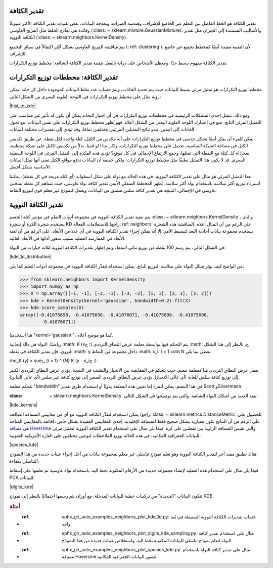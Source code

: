 تقدير الكثافة
==================

تقدير الكثافة هو الخط الفاصل بين التعلم غير الخاضع للإشراف، وهندسة الميزات، ونمذجة البيانات. بعض تقنيات تقدير الكثافة الأكثر شيوعًا وفائدة هي نماذج الخلط مثل المزيج الغاوسي (:class: ~ sklearn.mixture.GaussianMixture)، والأساليب المستندة إلى الجيران مثل تقدير الكثافة النووية (:class: ~ sklearn.neighbors.KernelDensity).

يتم مناقشة المزيج الغاوسي بشكل أكثر اكتمالاً في سياق التجميع (: ref: clustering`)، لأن التقنية مفيدة أيضًا كمخطط تجميع غير خاضع للإشراف.

تقدير الكثافة مفهوم بسيط جدًا، ومعظم الأشخاص على دراية بالفعل بتقنية تقدير الكثافة الشائعة: مخطط توزيع التكرارات.

تقدير الكثافة: مخططات توزيع التكرارات
==================================

مخطط توزيع التكرارات هو تمثيل مرئي بسيط للبيانات حيث يتم تحديد الخانات، ويتم حساب عدد نقاط البيانات الموجودة داخل كل خانة. يمكن رؤية مثال على مخطط توزيع التكرارات في اللوحة العلوية اليسرى من الشكل التالي:

|hist_to_kde|

ومع ذلك، تتمثل إحدى المشكلات الرئيسية في مخططات توزيع التكرارات في أن اختيار التخانة يمكن أن يكون له تأثير غير متناسب على التمثيل المرئي الناتج. ضع في اعتبارك اللوحة العلوية اليمنى من الشكل أعلاه. فهو يُظهر مخطط توزيع التكرارات على نفس البيانات، مع تحول الخانات إلى اليمين. تبدو نتائج التمثيلين المرئيين مختلفين تمامًا، وقد تؤدي إلى تفسيرات مختلفة للبيانات.

يمكن للمرء أن يفكر أيضًا بشكل حدسي في مخطط توزيع التكرارات على أنه مكدس من الكتل، كتلة واحدة لكل نقطة. عن طريق تكديس الكتل في مساحة الشبكة المناسبة، نحصل على مخطط توزيع التكرارات. ولكن ماذا لو قمنا، بدلاً من تكديس الكتل على شبكة منتظمة، بمحاذاة كل كتلة مع النقطة التي تمثلها، وجمع الارتفاع الإجمالي في كل موقع؟ تؤدي هذه الفكرة إلى التمثيل المرئي في اللوحة السفلية اليسرى. قد لا يكون هذا التمثيل نظيفًا مثل مخطط توزيع التكرارات، ولكن حقيقة أن البيانات تدفع مواقع الكتل تعني أنها تمثل البيانات الأساسية بشكل أفضل.

هذا التمثيل المرئي هو مثال على *تقدير الكثافة النووية*، في هذه الحالة مع نواة على شكل أسطوانة (أي كتلة مربعة في كل نقطة). يمكننا استرداد توزيع أكثر سلاسة باستخدام نواة أكثر سلاسة. يُظهر المخطط السفلي الأيمن تقدير كثافة نواة غاوسي، حيث تساهم كل نقطة بمنحنى غاوسي في الإجمالي. النتيجة هي تقدير كثافة سلس مشتق من البيانات، ويعمل كنموذج غير معلم قوي لتوزيع النقاط.

تقدير الكثافة النووية
=========================

يتم تنفيذ تقدير الكثافة النووية في مجموعة أدوات التعلم في مؤشر كتلة الجسم :class: ~ sklearn.neighbors.KernelDensity`، والذي يستخدم شجرة الكرة أو شجرة KD للاستعلامات الفعالة (راجع: ref: neighbors` لمناقشة هذه الشجرة). على الرغم من أن المثال أعلاه يستخدم مجموعة بيانات أحادية البعد لتبسيط الأمر، إلا أنه يمكن إجراء تقدير الكثافة النووية في أي عدد من الأبعاد، على الرغم من أن لعنة الأبعاد في الممارسة العملية تسبب تدهور أدائها في الأبعاد العالية.

في الشكل التالي، يتم رسم 100 نقطة من توزيع ثنائي النمط، ويتم إظهار تقديرات الكثافة النووية لثلاثة خيارات من النواة:

|kde_1d_distribution|

من الواضح كيف يؤثر شكل النواة على سلاسة التوزيع الناتج. يمكن استخدام مُقدِّر الكثافة النووية في مجموعة أدوات التعلم كما يلي:

>>> from sklearn.neighbors import KernelDensity
>>> import numpy as np
>>> X = np.array([[-1, -1], [-2, -1], [-3, -2], [1, 1], [2, 1], [3, 2]])
>>> kde = KernelDensity(kernel='gaussian', bandwidth=0.2).fit(X)
>>> kde.score_samples(X)
array([-0.41075698, -0.41075698, -0.41076071, -0.41075698, -0.41075698,
        -0.41076071])

هنا استخدمنا "kernel='gaussian'"، كما هو موضح أعلاه.

رياضيًا، النواة هي دالة إيجابية :math: K (x؛ ح) يتم التحكم فيها بواسطة معلمة عرض النطاق الترددي :math: ح. بالنظر إلى هذا الشكل النووي، فإن تقدير الكثافة في نقطة :math: y داخل مجموعة من النقاط :math: x_i؛ i = 1 \ cdot N يعطى بما يلي:

.. math::
\rho_K (y) = \ sum_ {i = 1} ^ {N} K (y - x_i؛ ح)

يعمل عرض النطاق الترددي هنا كمعلمة تنعيم، حيث يتحكم في المقايضة بين الانحياز والتشتت في النتيجة. يؤدي عرض النطاق الترددي الكبير إلى توزيع كثافة سلس للغاية (أي عالي الانحياز). يؤدي عرض النطاق الترددي الصغير إلى توزيع كثافة غير سلس (أي عالي التباين).

تتحكم معلمة "bandwidth" في هذا التنعيم. يمكن للمرء إما تعيين هذه المعلمة يدويًا أو استخدام طرق تقدير Scott وSilvermann.

:class: ~ sklearn.neighbors.KernelDensity` ينفذ العديد من أشكال النواة الشائعة، والتي يتم توضيحها في الشكل التالي:

|kde_kernels|

.. dropdown:: التعبيرات الرياضية للنواة

  الشكل الرياضي لهذه النواة هو كما يلي:

  * النواة الغاوسية (النواة = "الغاوسية")

    :math: K (x؛ ح) \ يتناسب مع exp (- \ frac {x ^ 2} {2h ^ 2})

  * نواة أسطوانية (النواة = "أسطوانية")

    :math: K (x؛ ح) \ يتناسب مع 1 `إذا: math: x <ح

  * نواة Epanechnikov (النواة = "Epanechnikov")

    :math: K (x؛ ح) \ يتناسب مع 1 - \ frac {x ^ 2} {ح ^ 2}

  * النواة الأسية (النواة = "الأسية")

    :math: K (x؛ ح) \ يتناسب مع exp (- x / ح)

  * النواة الخطية (النواة = "خطية")

    :math: K (x؛ ح) \ يتناسب مع 1 - x / ح `إذا: math: x <ح

  * نواة جيب التمام (النواة = "جيب التمام")

    :math: K (x؛ ح) \ يتناسب مع \ cos (\ frac {\ pi x} {2h}) `إذا: math: x <ح

يمكن استخدام مُقدِّر الكثافة النووية مع أي من مقاييس المسافة الصالحة (راجع: class: ~ sklearn.metrics.DistanceMetric` للحصول على قائمة بالمقاييس المتاحة)، على الرغم من أن النتائج تكون معيارية بشكل صحيح فقط للمسافة الإقليدية. إحدى المقاييس المفيدة بشكل خاص هي `مسافة Haversine <https://en.wikipedia.org/wiki/Haversine_formula>`_ والتي تقيس المسافة الزاوية بين نقطتين على كرة. فيما يلي مثال على استخدام تقدير الكثافة النووية لتمثيل مرئي للبيانات الجغرافية المكانية، في هذه الحالة توزيع الملاحظات لنوعين مختلفين على القارة الأمريكية الجنوبية:

|species_kde|

هناك تطبيق مفيد آخر لتقدير الكثافة النووية وهو تعلم نموذج تناسلي غير معلم لمجموعة بيانات من أجل إجراء عينات جديدة من هذا النموذج التناسلي بكفاءة.

فيما يلي مثال على استخدام هذه العملية لإنشاء مجموعة جديدة من الأرقام المكتوبة بخط اليد، باستخدام نواة غاوسية تم تعلمها على إسقاط PCA للبيانات:

|digits_kde|

تتكون البيانات "الجديدة" من تركيبات خطية للبيانات المدخلة، مع أوزان يتم رسمها احتماليًا بالنظر إلى نموذج KDE.

.. rubric:: أمثلة

* :ref: sphx_glr_auto_examples_neighbors_plot_kde_1d.py: حساب تقديرات الكثافة النووية البسيطة في بُعد واحد.

* :ref: sphx_glr_auto_examples_neighbors_plot_digits_kde_sampling.py: مثال على استخدام تقدير كثافة النواة لتعلم نموذج تناسلي للبيانات المكتوبة بخط اليد، واستخلاص عينات جديدة من هذا النموذج.

* :ref: sphx_glr_auto_examples_neighbors_plot_species_kde.py: مثال على تقدير كثافة النواة باستخدام مسافة Haversine لتصور البيانات الجغرافية المكانية.